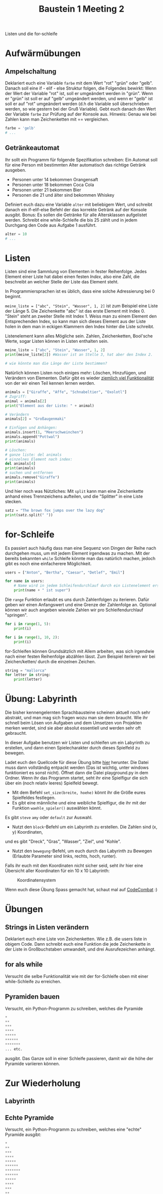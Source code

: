 #+TITLE: Baustein 1 Meeting 2

Listen und die for-schleife

* Aufwärmübungen

** Ampelschaltung
Deklariert euch eine Variable ~farbe~ mit dem Wert "rot" "grün" oder "gelb".
Danach soll eine if - elif - else Struktur folgen, die Folgendes bewirkt: 
Wenn der Wert der Variable "rot" ist, soll er umgeändert werden in "grün".
Wenn er "grün" ist soll er auf "gelb" umgeändert werden, und wenn er "gelb" 
ist soll er auf "rot" umgeändert werden (d.h die Variable soll überschrieben werden,
so wie gestern bei der Gruß Variable). 
Gebt euch danach den Wert der Variable ~farbe~ zur Prüfung auf der Konsole aus. 
Hinweis: Genau wie bei Zahlen kann man Zeichenketten mit == vergleichen.

#+BEGIN_SRC python
farbe = 'gelb'
# ...
#+END_SRC

** Getränkeautomat

Ihr sollt ein Programm für folgende Spezifikation schreiben: Ein Automat soll für eine Person mit bestimmten Alter automatisch das richtige Getränk ausgeben.

- Personen unter 14 bekommen Orangensaft
- Personen unter 18 bekommen Coca Cola
- Personen unter 21 bekommen Bier
- Personen die 21 und älter sind bekommen Whiskey

Definiert euch dazu eine Variable ~alter~ mit beliebigem Wert, und schreibt danach ein if-elif-else Befehl der das korrekte Getränk auf der Konsole ausgibt.
Bonus: Es sollen die Getränke für alle Altersklassen aufgelistet werden. Schreibt eine while-Schleife die bis 25 zählt und in jedem Durchgang den Code aus Aufgabe 1 ausführt.
#+BEGIN_SRC python
alter = 10
# ...
#+END_SRC
* Listen
Listen sind eine Sammlung von Elementen in fester Reihenfolge. Jedes Element einer Liste hat dabei einen festen /Index/, also eine Zahl, die beschreibt an welcher Stelle der Liste das Element steht.

In Programmiersprachen ist es üblich, dass eine solche Adressierung bei 0 beginnt.

~meine_liste = ["abc", "Stein", "Wasser", 1, 2]~ ist zum Beispiel eine Liste der Länge 5. Die Zeichenkette "abc" ist das erste Element mit Index 0. "Stein" steht an zweiter Stelle mit Index 1. Weiss man zu einem Element den Entsprechenden Index, so kann man sich dieses Element aus der Liste holen in dem man in eckigen Klammern den Index hinter die Liste schreibt.

Listenelement kann alles Mögliche sein. Zahlen, Zeichenketten, Bool'sche Werte, sogar Listen können in Listen enthalten sein.

#+BEGIN_SRC python :results output :exports both
meine_liste = ["abc", "Stein", "Wasser", 1, 2]
print(meine_liste[2]) #Wasser ist an Stelle 3, hat aber den Index 2.

# wie könnte man die Länge der Liste bestimmen?
#+END_SRC

Natürlich können Listen noch einiges mehr: Löschen, Hinzufügen, und Verändern von Elementen. Dafür gibt es wieder [[https://docs.python.org/3/tutorial/datastructures.html][ziemlich viel Funktionalität]] von der wir einen Teil kennen lernen werden.

#+BEGIN_SRC python :results output :exports both
animals = ["Giraffe", "Affe", "Schnabeltier", "Oxolotl"]
# Zugriff:
animal = animals[2]
print("Element aus der Liste: " + animal)

# Verändern
animals[2] = "Großaugenmaki"

# Einfügen und Anhängen:
animals.insert(1, "Meerschweinchen")
animals.append("Pottwal")
print(animals)

# Löschen:
# ganze liste: del animals
# einzelnes Element nach index:
del animals[4]
print(animals)
# suchen und entfernen
animals.remove("Giraffe")
print(animals)
#+END_SRC

Und hier noch was Nützliches: Mit ~split~ kann man eine Zeichenkette anhand eines Trennzeichens aufteilen, und die "Splitter" in eine Liste stecken.

#+BEGIN_SRC python :results output :exports both
satz = "The brown fox jumps over the lazy dog"
print(satz.split(" "))
#+END_SRC

* for-Schleife

Es passiert auch häufig dass man eine Sequenz von Dingen der Reihe nach durchgehen muss,
 um mit jedem Element irgendwas zu machen. 
Mit der bereits bekannten ~while~ Schleife könnte man das natürlich machen, 
jedoch gibt es noch eine einfacherere Möglichkeit.

#+BEGIN_SRC python :results output :exports both
users = ["Anton", "Bertha", "Caesar", "Detlef", "Emil"]

for name in users:
    # Name wird in jedem Schleifendurchlauf durch ein Listenelement ersetzt
    print(name + " ist super")
#+END_SRC

Die ~range~ Funktion erlaubt es uns durch Zahlenfolgen zu iterieren. 
Dafür geben wir einen Anfangswert und eine Grenze der Zahlenfolge an. 
Optional können wir auch angeben wieviele Zahlen wir pro Schleifendurchlauf "springen".
#+BEGIN_SRC python :results output :exports both
for i in range(1, 5):
    print(i)
#+END_SRC

#+BEGIN_SRC python :results output :exports both
for i in range(1, 10, 2):
    print(i)
#+END_SRC

for-Schleifen können Grundsätzlich mit Allem arbeiten, was sich irgendwie nach einer festen Reihenfolge
abzählen lässt. Zum Beispiel iterieren wir bei Zeichen/ketten/ durch die einzelnen Zeichen.

#+BEGIN_SRC python :results output :exports both
string = "mallorca"
for letter in string:
    print(letter)
#+END_SRC

* Übung: Labyrinth

Die bisher kennengelernten Sprachbausteine scheinen aktuell noch sehr abstrakt, und man 
mag sich fragen wozu man sie denn braucht. Wie ihr schnell beim Lösen von Aufgaben und dem Umsetzen von
Projekten merken werdet, sind sie aber absolut essentiell und werden sehr oft gebraucht.

In dieser Aufgabe benutzen wir Listen und schleifen um ein Labyrinth zu erstellen,
und dann einen Spielecharakter durch dieses Spielfeld zu bewegen.

Ladet euch den Quellcode für diese Übung bitte [[https://github.com/falcowinkler/falcowinkler.github.io/raw/master/resources/python-course/python_labyrinth.zip][hier]] herunter. Die Datei muss dann vollständig entpackt
werden (Das ist wichtig, unter windows funktioniert es sonst nicht). Öffnet dann die Datei
playground.py in dem Ordner.
Wenn ihr das Programm startet, seht ihr eine Spielfigur die sich über ein (noch relativ leeres)
Spielfeld bewegt.
- Mit dem Befehl ~set_size(breite, hoehe)~ könnt ihr die Größe eures Spielfeldes festlegen.
- Es gibt eine männliche und eine weibliche Spielfigur, die ihr mit der Funktion ~waehle_spieler()~ auswählen könnt.
Es gibt ~steve~ ~amy~ oder ~default~ zur Auswahl.   
- Nutzt den ~block~-Befehl um ein Labyrinth zu erstellen. Die Zahlen sind (x, y) Koordinaten, 
und es gibt "Dreck", "Gras", "Wasser", "Ziel", und "Kohle".
- Nutzt den ~bewegung~-Befehl, um euch durch das Labyrinth zu Bewegen
 (Erlaubte Parameter sind links, rechts, hoch, runter).

Falls ihr euch mit den Koordinaten nicht sicher seid, seht ihr hier eine Übersicht aller Koordinaten für ein 10 x 10 Labyrinth:

#+CAPTION: Koordinatensystem
#+NAME: cat_gif
[[file:https://raw.githubusercontent.com/falcowinkler/falcowinkler.github.io/master/resources/python-course/grid.png]]

Wenn euch diese Übung Spass gemacht hat, schaut mal auf [[https://codecombat.com/play/][CodeCombat]] :)

* Übungen
** Strings in Listen verändern
Deklariert euch eine Liste von Zeichenketten. Wie z.B. die users liste in obigem Code. Dann schreibt euch eine Funktion die jede Zeichenkette in der Liste in Großbuchstaben umwandelt, und drei Ausrufezeichen anhängt.

** for als while
Versucht die selbe Funktionalität wie mit der for-Schleife oben mit einer while-Schleife zu erreichen.

** Pyramiden bauen
Versucht, ein Python-Programm zu schreiben, welches die Pyramide
#+BEGIN_SRC python
*
**
***
****
*****
******
*******
... etc.
#+END_SRC

ausgibt. Das Ganze soll in einer Schleife passieren, damit wir die höhe der Pyramide variieren können.

* Zur Wiederholung
** Labyrinth
** Echte Pyramide
Versucht, ein Python-Programm zu schreiben, welches eine "echte" Pyramide ausgibt:
#+BEGIN_SRC python
*
**
***
****
*****
******
*******
******
*****
****
***
**
*
#+END_SRC

** Zahlenmuster

Schreibt ein Programm welches euch das Muster
#+BEGIN_SRC python
1
22
333
4444
55555
666666
7777777
88888888
999999999
#+END_SRC
Auf der Konsole ausgibt. Zur Erinnerung: Mit ~str(zahl_variable)~ könnt ihr eine Zahl in eine Zeichenkette umwandeln. Mit ~zeichenkette_variable * i~ könnt ihr eine Zeichenkette i-mal wiederholen.

** Goldgräber
Ihr seid Goldgräber im wilden Westen und bekommt eure Sieb-Inhalte per Liste übergeben, z.B. so:
#+BEGIN_SRC python :results output :exports both
sieves = ["gold", "stone", "stone", "gold", "stone"]
#+END_SRC

Schreibt euch eine Schleife die "Gold gefunden" ausgibt, wenn mindestens einmal "gold" in der Liste vorkommt, und "kein Gold gefunden" wenn nur "stone" in der Liste ist.
